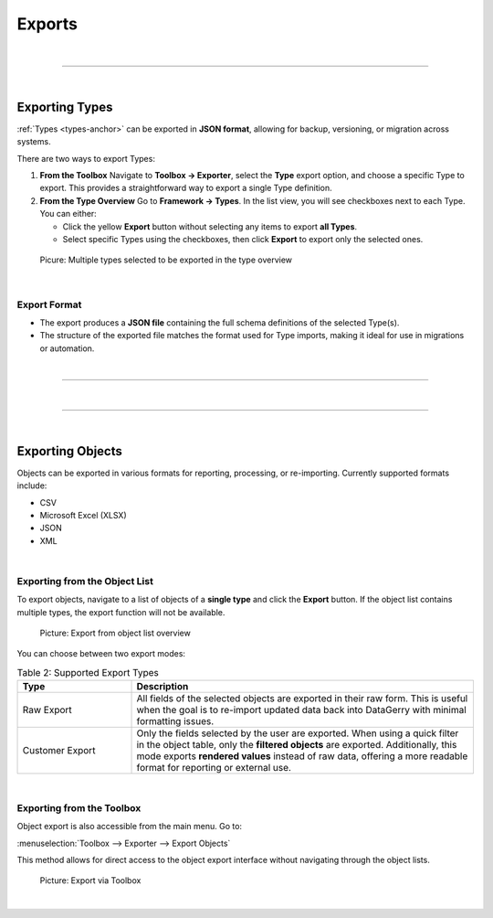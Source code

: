 *******
Exports
*******

| 

=======================================================================================================================

| 

Exporting Types
===============

:ref:`Types <types-anchor>` can be exported in **JSON format**, allowing for backup, versioning, or migration across
systems.

There are two ways to export Types:

1. **From the Toolbox**
   Navigate to **Toolbox -> Exporter**, select the **Type** export option, and choose a specific Type
   to export. This provides a straightforward way to export a single Type definition.

2. **From the Type Overview**
   Go to **Framework -> Types**. In the list view, you will see checkboxes next to each Type.
   You can either:
   
   - Click the yellow **Export** button without selecting any items to export **all Types**.
   - Select specific Types using the checkboxes, then click **Export** to export only the selected ones.

.. figure:: img/exports/export_types.png
    :width: 600

    Picure: Multiple types selected to be exported in the type overview

| 

Export Format
-------------

- The export produces a **JSON file** containing the full schema definitions of the selected Type(s).
- The structure of the exported file matches the format used for Type imports, making it ideal for use in migrations or automation.

| 

=======================================================================================================================

| 

=======================================================================================================================

| 

Exporting Objects
=================

Objects can be exported in various formats for reporting, processing, or re-importing. Currently supported formats
include:

* CSV
* Microsoft Excel (XLSX)
* JSON
* XML

| 

Exporting from the Object List
------------------------------

To export objects, navigate to a list of objects of a **single type** and click the **Export** button. If the object
list contains multiple types, the export function will not be available.

.. figure:: img/exports/export_objects_raw.png
   :width: 600

   Picture: Export from object list overview


You can choose between two export modes:

.. list-table:: Table 2: Supported Export Types
   :width: 100%
   :widths: 25 75
   :align: left
   :header-rows: 1

   * - Type
     - Description
   * - Raw Export
     - All fields of the selected objects are exported in their raw form. This is useful when the goal is to re-import updated data back into DataGerry with minimal formatting issues.
   * - Customer Export
     - Only the fields selected by the user are exported. When using a quick filter in the object table, only the **filtered objects** are exported. Additionally, this mode exports **rendered values** instead of raw data, offering a more readable format for reporting or external use.

| 

Exporting from the Toolbox
--------------------------

Object export is also accessible from the main menu. Go to:

:menuselection:`Toolbox --> Exporter --> Export Objects`

This method allows for direct access to the object export interface without navigating through the object lists.

.. figure:: img/exports/export_objects_toolbox.png
   :width: 300

   Picture: Export via Toolbox

| 
